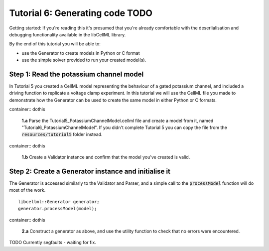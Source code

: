 .. _tutorial6_cpp:

--------------------------------------
Tutorial 6: Generating code **TODO**
--------------------------------------

Getting started:  If you're reading this it's presumed that you're already
comfortable with the deserlialisation and debugging functionality
available in the libCellML library.

By the end of this tutorial you will be able to:

- use the Generator to create models in Python or C format
- use the simple solver provided to run your created model(s).

Step 1: Read the potassium channel model
----------------------------------------

In Tutorial 5 you created a CellML model representing the behaviour of a gated
potassium channel, and included a driving function to replicate a voltage clamp
experiment.  In this tutorial we will use the CellML file you made to
demonstrate how the Generator can be used to create the same model in either
Python or C formats.

container:: dothis

    **1.a** Parse the Tutorial5_PotassiumChannelModel.cellml file and create a
    model from it, named "Tutorial6_PotassiumChannelModel".  If you didn't
    complete Tutorial 5 you can copy the file from the
    :code:`resources/tutorial5` folder instead.

container:: dothis

    **1.b** Create a Validator instance and confirm that the model you've
    created is valid.

Step 2: Create a Generator instance and initialise it
-----------------------------------------------------

The Generator is accessed similarly to the Validator and Parser, and a simple
call to the :code:`processModel` function will do most of the work.
::

    libcellml::Generator generator;
    generator.processModel(model);

container:: dothis

    **2.a** Construct a generator as above, and use the utility function to
    check that no errors were encountered.

TODO Currently segfaults - waiting for fix.
